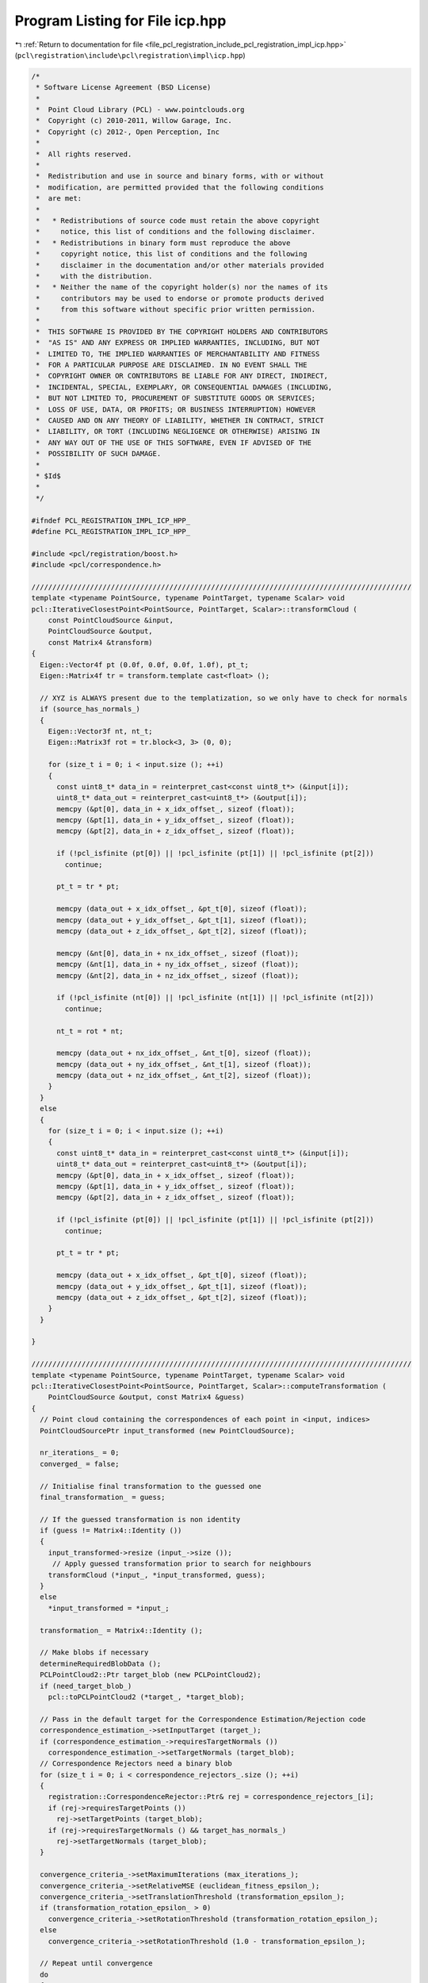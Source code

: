 
.. _program_listing_file_pcl_registration_include_pcl_registration_impl_icp.hpp:

Program Listing for File icp.hpp
================================

|exhale_lsh| :ref:`Return to documentation for file <file_pcl_registration_include_pcl_registration_impl_icp.hpp>` (``pcl\registration\include\pcl\registration\impl\icp.hpp``)

.. |exhale_lsh| unicode:: U+021B0 .. UPWARDS ARROW WITH TIP LEFTWARDS

.. code-block:: cpp

   /*
    * Software License Agreement (BSD License)
    *
    *  Point Cloud Library (PCL) - www.pointclouds.org
    *  Copyright (c) 2010-2011, Willow Garage, Inc.
    *  Copyright (c) 2012-, Open Perception, Inc
    *
    *  All rights reserved.
    *
    *  Redistribution and use in source and binary forms, with or without
    *  modification, are permitted provided that the following conditions
    *  are met:
    *
    *   * Redistributions of source code must retain the above copyright
    *     notice, this list of conditions and the following disclaimer.
    *   * Redistributions in binary form must reproduce the above
    *     copyright notice, this list of conditions and the following
    *     disclaimer in the documentation and/or other materials provided
    *     with the distribution.
    *   * Neither the name of the copyright holder(s) nor the names of its
    *     contributors may be used to endorse or promote products derived
    *     from this software without specific prior written permission.
    *
    *  THIS SOFTWARE IS PROVIDED BY THE COPYRIGHT HOLDERS AND CONTRIBUTORS
    *  "AS IS" AND ANY EXPRESS OR IMPLIED WARRANTIES, INCLUDING, BUT NOT
    *  LIMITED TO, THE IMPLIED WARRANTIES OF MERCHANTABILITY AND FITNESS
    *  FOR A PARTICULAR PURPOSE ARE DISCLAIMED. IN NO EVENT SHALL THE
    *  COPYRIGHT OWNER OR CONTRIBUTORS BE LIABLE FOR ANY DIRECT, INDIRECT,
    *  INCIDENTAL, SPECIAL, EXEMPLARY, OR CONSEQUENTIAL DAMAGES (INCLUDING,
    *  BUT NOT LIMITED TO, PROCUREMENT OF SUBSTITUTE GOODS OR SERVICES;
    *  LOSS OF USE, DATA, OR PROFITS; OR BUSINESS INTERRUPTION) HOWEVER
    *  CAUSED AND ON ANY THEORY OF LIABILITY, WHETHER IN CONTRACT, STRICT
    *  LIABILITY, OR TORT (INCLUDING NEGLIGENCE OR OTHERWISE) ARISING IN
    *  ANY WAY OUT OF THE USE OF THIS SOFTWARE, EVEN IF ADVISED OF THE
    *  POSSIBILITY OF SUCH DAMAGE.
    *
    * $Id$
    *
    */
   
   #ifndef PCL_REGISTRATION_IMPL_ICP_HPP_
   #define PCL_REGISTRATION_IMPL_ICP_HPP_
   
   #include <pcl/registration/boost.h>
   #include <pcl/correspondence.h>
   
   ///////////////////////////////////////////////////////////////////////////////////////////
   template <typename PointSource, typename PointTarget, typename Scalar> void
   pcl::IterativeClosestPoint<PointSource, PointTarget, Scalar>::transformCloud (
       const PointCloudSource &input, 
       PointCloudSource &output, 
       const Matrix4 &transform)
   {
     Eigen::Vector4f pt (0.0f, 0.0f, 0.0f, 1.0f), pt_t;
     Eigen::Matrix4f tr = transform.template cast<float> ();
   
     // XYZ is ALWAYS present due to the templatization, so we only have to check for normals
     if (source_has_normals_)
     {
       Eigen::Vector3f nt, nt_t;
       Eigen::Matrix3f rot = tr.block<3, 3> (0, 0);
   
       for (size_t i = 0; i < input.size (); ++i)
       {
         const uint8_t* data_in = reinterpret_cast<const uint8_t*> (&input[i]);
         uint8_t* data_out = reinterpret_cast<uint8_t*> (&output[i]);
         memcpy (&pt[0], data_in + x_idx_offset_, sizeof (float));
         memcpy (&pt[1], data_in + y_idx_offset_, sizeof (float));
         memcpy (&pt[2], data_in + z_idx_offset_, sizeof (float));
   
         if (!pcl_isfinite (pt[0]) || !pcl_isfinite (pt[1]) || !pcl_isfinite (pt[2])) 
           continue;
   
         pt_t = tr * pt;
   
         memcpy (data_out + x_idx_offset_, &pt_t[0], sizeof (float));
         memcpy (data_out + y_idx_offset_, &pt_t[1], sizeof (float));
         memcpy (data_out + z_idx_offset_, &pt_t[2], sizeof (float));
   
         memcpy (&nt[0], data_in + nx_idx_offset_, sizeof (float));
         memcpy (&nt[1], data_in + ny_idx_offset_, sizeof (float));
         memcpy (&nt[2], data_in + nz_idx_offset_, sizeof (float));
   
         if (!pcl_isfinite (nt[0]) || !pcl_isfinite (nt[1]) || !pcl_isfinite (nt[2])) 
           continue;
   
         nt_t = rot * nt;
   
         memcpy (data_out + nx_idx_offset_, &nt_t[0], sizeof (float));
         memcpy (data_out + ny_idx_offset_, &nt_t[1], sizeof (float));
         memcpy (data_out + nz_idx_offset_, &nt_t[2], sizeof (float));
       }
     }
     else
     {
       for (size_t i = 0; i < input.size (); ++i)
       {
         const uint8_t* data_in = reinterpret_cast<const uint8_t*> (&input[i]);
         uint8_t* data_out = reinterpret_cast<uint8_t*> (&output[i]);
         memcpy (&pt[0], data_in + x_idx_offset_, sizeof (float));
         memcpy (&pt[1], data_in + y_idx_offset_, sizeof (float));
         memcpy (&pt[2], data_in + z_idx_offset_, sizeof (float));
   
         if (!pcl_isfinite (pt[0]) || !pcl_isfinite (pt[1]) || !pcl_isfinite (pt[2])) 
           continue;
   
         pt_t = tr * pt;
   
         memcpy (data_out + x_idx_offset_, &pt_t[0], sizeof (float));
         memcpy (data_out + y_idx_offset_, &pt_t[1], sizeof (float));
         memcpy (data_out + z_idx_offset_, &pt_t[2], sizeof (float));
       }
     }
     
   }
   
   ///////////////////////////////////////////////////////////////////////////////////////////
   template <typename PointSource, typename PointTarget, typename Scalar> void
   pcl::IterativeClosestPoint<PointSource, PointTarget, Scalar>::computeTransformation (
       PointCloudSource &output, const Matrix4 &guess)
   {
     // Point cloud containing the correspondences of each point in <input, indices>
     PointCloudSourcePtr input_transformed (new PointCloudSource);
   
     nr_iterations_ = 0;
     converged_ = false;
   
     // Initialise final transformation to the guessed one
     final_transformation_ = guess;
   
     // If the guessed transformation is non identity
     if (guess != Matrix4::Identity ())
     {
       input_transformed->resize (input_->size ());
        // Apply guessed transformation prior to search for neighbours
       transformCloud (*input_, *input_transformed, guess);
     }
     else
       *input_transformed = *input_;
    
     transformation_ = Matrix4::Identity ();
   
     // Make blobs if necessary
     determineRequiredBlobData ();
     PCLPointCloud2::Ptr target_blob (new PCLPointCloud2);
     if (need_target_blob_)
       pcl::toPCLPointCloud2 (*target_, *target_blob);
   
     // Pass in the default target for the Correspondence Estimation/Rejection code
     correspondence_estimation_->setInputTarget (target_);
     if (correspondence_estimation_->requiresTargetNormals ())
       correspondence_estimation_->setTargetNormals (target_blob);
     // Correspondence Rejectors need a binary blob
     for (size_t i = 0; i < correspondence_rejectors_.size (); ++i)
     {
       registration::CorrespondenceRejector::Ptr& rej = correspondence_rejectors_[i];
       if (rej->requiresTargetPoints ())
         rej->setTargetPoints (target_blob);
       if (rej->requiresTargetNormals () && target_has_normals_)
         rej->setTargetNormals (target_blob);
     }
   
     convergence_criteria_->setMaximumIterations (max_iterations_);
     convergence_criteria_->setRelativeMSE (euclidean_fitness_epsilon_);
     convergence_criteria_->setTranslationThreshold (transformation_epsilon_);
     if (transformation_rotation_epsilon_ > 0)
       convergence_criteria_->setRotationThreshold (transformation_rotation_epsilon_);
     else
       convergence_criteria_->setRotationThreshold (1.0 - transformation_epsilon_);
   
     // Repeat until convergence
     do
     {
       // Get blob data if needed
       PCLPointCloud2::Ptr input_transformed_blob;
       if (need_source_blob_)
       {
         input_transformed_blob.reset (new PCLPointCloud2);
         toPCLPointCloud2 (*input_transformed, *input_transformed_blob);
       }
       // Save the previously estimated transformation
       previous_transformation_ = transformation_;
   
       // Set the source each iteration, to ensure the dirty flag is updated
       correspondence_estimation_->setInputSource (input_transformed);
       if (correspondence_estimation_->requiresSourceNormals ())
         correspondence_estimation_->setSourceNormals (input_transformed_blob);
       // Estimate correspondences
       if (use_reciprocal_correspondence_)
         correspondence_estimation_->determineReciprocalCorrespondences (*correspondences_, corr_dist_threshold_);
       else
         correspondence_estimation_->determineCorrespondences (*correspondences_, corr_dist_threshold_);
   
       //if (correspondence_rejectors_.empty ())
       CorrespondencesPtr temp_correspondences (new Correspondences (*correspondences_));
       for (size_t i = 0; i < correspondence_rejectors_.size (); ++i)
       {
         registration::CorrespondenceRejector::Ptr& rej = correspondence_rejectors_[i];
         PCL_DEBUG ("Applying a correspondence rejector method: %s.\n", rej->getClassName ().c_str ());
         if (rej->requiresSourcePoints ())
           rej->setSourcePoints (input_transformed_blob);
         if (rej->requiresSourceNormals () && source_has_normals_)
           rej->setSourceNormals (input_transformed_blob);
         rej->setInputCorrespondences (temp_correspondences);
         rej->getCorrespondences (*correspondences_);
         // Modify input for the next iteration
         if (i < correspondence_rejectors_.size () - 1)
           *temp_correspondences = *correspondences_;
       }
   
       size_t cnt = correspondences_->size ();
       // Check whether we have enough correspondences
       if (static_cast<int> (cnt) < min_number_correspondences_)
       {
         PCL_ERROR ("[pcl::%s::computeTransformation] Not enough correspondences found. Relax your threshold parameters.\n", getClassName ().c_str ());
         convergence_criteria_->setConvergenceState(pcl::registration::DefaultConvergenceCriteria<Scalar>::CONVERGENCE_CRITERIA_NO_CORRESPONDENCES);
         converged_ = false;
         break;
       }
   
       // Estimate the transform
       transformation_estimation_->estimateRigidTransformation (*input_transformed, *target_, *correspondences_, transformation_);
   
       // Transform the data
       transformCloud (*input_transformed, *input_transformed, transformation_);
   
       // Obtain the final transformation    
       final_transformation_ = transformation_ * final_transformation_;
   
       ++nr_iterations_;
   
       // Update the vizualization of icp convergence
       //if (update_visualizer_ != 0)
       //  update_visualizer_(output, source_indices_good, *target_, target_indices_good );
   
       converged_ = static_cast<bool> ((*convergence_criteria_));
     }
     while (!converged_);
   
     // Transform the input cloud using the final transformation
     PCL_DEBUG ("Transformation is:\n\t%5f\t%5f\t%5f\t%5f\n\t%5f\t%5f\t%5f\t%5f\n\t%5f\t%5f\t%5f\t%5f\n\t%5f\t%5f\t%5f\t%5f\n", 
         final_transformation_ (0, 0), final_transformation_ (0, 1), final_transformation_ (0, 2), final_transformation_ (0, 3),
         final_transformation_ (1, 0), final_transformation_ (1, 1), final_transformation_ (1, 2), final_transformation_ (1, 3),
         final_transformation_ (2, 0), final_transformation_ (2, 1), final_transformation_ (2, 2), final_transformation_ (2, 3),
         final_transformation_ (3, 0), final_transformation_ (3, 1), final_transformation_ (3, 2), final_transformation_ (3, 3));
   
     // Copy all the values
     output = *input_;
     // Transform the XYZ + normals
     transformCloud (*input_, output, final_transformation_);
   }
   
   template <typename PointSource, typename PointTarget, typename Scalar> void
   pcl::IterativeClosestPoint<PointSource, PointTarget, Scalar>::determineRequiredBlobData ()
   {
     need_source_blob_ = false;
     need_target_blob_ = false;
     // Check estimator
     need_source_blob_ |= correspondence_estimation_->requiresSourceNormals ();
     need_target_blob_ |= correspondence_estimation_->requiresTargetNormals ();
     // Add warnings if necessary
     if (correspondence_estimation_->requiresSourceNormals () && !source_has_normals_)
     {
         PCL_WARN("[pcl::%s::determineRequiredBlobData] Estimator expects source normals, but we can't provide them.\n", getClassName ().c_str ());
     }
     if (correspondence_estimation_->requiresTargetNormals () && !target_has_normals_)
     {
         PCL_WARN("[pcl::%s::determineRequiredBlobData] Estimator expects target normals, but we can't provide them.\n", getClassName ().c_str ());
     }
     // Check rejectors
     for (size_t i = 0; i < correspondence_rejectors_.size (); i++)
     {
       registration::CorrespondenceRejector::Ptr& rej = correspondence_rejectors_[i];
       need_source_blob_ |= rej->requiresSourcePoints ();
       need_source_blob_ |= rej->requiresSourceNormals ();
       need_target_blob_ |= rej->requiresTargetPoints ();
       need_target_blob_ |= rej->requiresTargetNormals ();
       if (rej->requiresSourceNormals () && !source_has_normals_)
       {
         PCL_WARN("[pcl::%s::determineRequiredBlobData] Rejector %s expects source normals, but we can't provide them.\n", getClassName ().c_str (), rej->getClassName ().c_str ());
       }
       if (rej->requiresTargetNormals () && !target_has_normals_)
       {
         PCL_WARN("[pcl::%s::determineRequiredBlobData] Rejector %s expects target normals, but we can't provide them.\n", getClassName ().c_str (), rej->getClassName ().c_str ());
       }
     }
   }
   
   ///////////////////////////////////////////////////////////////////////////////////////////
   template <typename PointSource, typename PointTarget, typename Scalar> void
   pcl::IterativeClosestPointWithNormals<PointSource, PointTarget, Scalar>::transformCloud (
       const PointCloudSource &input, 
       PointCloudSource &output, 
       const Matrix4 &transform)
   {
     pcl::transformPointCloudWithNormals (input, output, transform);
   }
         
   
   #endif /* PCL_REGISTRATION_IMPL_ICP_HPP_ */
